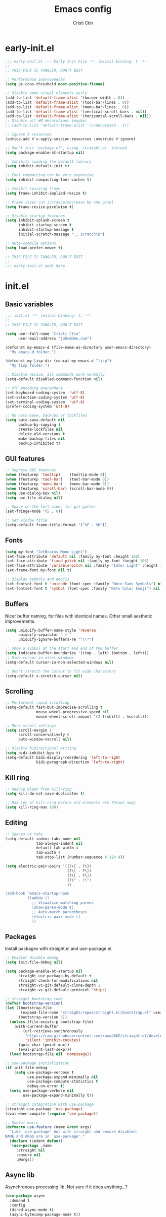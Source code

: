 #+TITLE: Emacs config
#+AUTHOR: Cristi Ctin
#+OPTIONS: html-style:nil toc:nil num:nil

* early-init.el
:PROPERTIES:
:header-args: :tangle ./early-init.el
:END:

#+begin_src emacs-lisp
;;; early-init.el --- Early Init File -*- lexical-binding: t -*-
;;
;; THIS FILE IS TANGLED, DON'T EDIT

;; Performance improvements
(setq gc-cons-threshold most-positive-fixnum)

;; Disable some visual elements early
(add-to-list 'default-frame-alist '(border-width . 0))
(add-to-list 'default-frame-alist '(tool-bar-lines . 0))
(add-to-list 'default-frame-alist '(menu-bar-lines . 0))
(add-to-list 'default-frame-alist '(vertical-scroll-bars . nil))
(add-to-list 'default-frame-alist '(horizontal-scroll-bars . nil))
;; Disable all WM decorations (maybe)
;; (add-to-list 'default-frame-alist '(undecorated . t))

;; Ignore X resources
(advice-add #'x-apply-session-resources :override #'ignore)

;; Don't init `package.el', using `straight.el' instead
(setq package-enable-at-startup nil)

;; Inhibits loading the default library
(setq inhibit-default-init t)

;; Font compacting can be very expensive
(setq inhibit-compacting-font-caches t)

;; Inhibit resizing frame
(setq frame-inhibit-implied-resize t)

;; Frame sizes can increase/decrease by one pixel
(setq frame-resize-pixelwise t)

;; Disable startup features
(setq inhibit-splash-screen t
      inhibit-startup-screen t
      inhibit-startup-message t
      initial-scratch-message ";; scratch\n")

;; Auto-compile options
(setq load-prefer-newer t)

;; THIS FILE IS TANGLED, DON'T EDIT
;;
;;; early-init.el ends here
#+end_src

* init.el
:PROPERTIES:
:header-args: :tangle ./init.el
:END:

** Basic variables

#+begin_src emacs-lisp
;;; init.el -*- lexical-binding: t; -*-
;;
;; THIS FILE IS TANGLED, DON'T EDIT

(setq user-full-name "Cristi Ctin"
      user-mail-address "john@doe.com")

(defconst my-emacs-d (file-name-as-directory user-emacs-directory)
  "My emacs.d folder.")

(defconst my-lisp-dir (concat my-emacs-d "lisp")
  "My lisp folder.")

;; Disable novice, all commands work normally
(setq-default disabled-command-function nil)

;; UTF encoding everywhere
(set-keyboard-coding-system  'utf-8)
(set-selection-coding-system 'utf-8)
(set-terminal-coding-system  'utf-8)
(prefer-coding-system 'utf-8)

;; No auto-save, backups or lockfiles
(setq auto-save-default nil
      backup-by-copying t
      create-lockfiles nil
      delete-old-versions t
      make-backup-files nil
      backup-inhibited t)
#+end_src

** GUI features

#+begin_src emacs-lisp
;; Supress GUI features
(when (featurep 'tooltip)    (tooltip-mode 0))
(when (featurep 'tool-bar)   (tool-bar-mode 0))
(when (featurep 'menu-bar)   (menu-bar-mode 0))
(when (featurep 'scroll-bar) (scroll-bar-mode 0))
(setq use-dialog-box nil)
(setq use-file-dialog nil)

;; Space on the left side, for git gutter
(set-fringe-mode '(5 . 0))

;; Set window title
(setq-default frame-title-format '("%F - %b"))
#+end_src

** Fonts

#+begin_src emacs-lisp
(setq my-font "JetBrains Mono Light")
(set-face-attribute 'default nil :family my-font :height 108)
(set-face-attribute 'fixed-pitch nil :family my-font :height 108)
(set-face-attribute 'variable-pitch nil :family "Inter Light" :height 108)
(set-frame-font my-font nil t)

;; Display symbols and emojis
(set-fontset-font t 'unicode (font-spec :family "Noto Sans Symbols") nil 'prepend)
(set-fontset-font t 'symbol (font-spec :family "Noto Color Emoji") nil 'prepend)
#+end_src

** Buffers

Nicer buffer naming, for files with identical names.
Other small aesthetic improvements.

#+begin_src emacs-lisp
(setq uniquify-buffer-name-style 'reverse
      uniquify-separator " • "
      uniquify-ignore-buffers-re "^\\*")

;; Show a symbol at the start and end of the buffer
(setq indicate-buffer-boundaries '((top . left) (bottom . left)))
;; Hide cursor in other windows
(setq-default cursor-in-non-selected-windows nil)

;; Don't stretch the cursor to fit wide characters
(setq-default x-stretch-cursor nil)
#+end_src

** Scrolling

#+begin_src emacs-lisp
;; Performant rapid scrolling
(setq-default fast-but-imprecise-scrolling t
              mouse-wheel-progressive-speed nil
              mouse-wheel-scroll-amount '(2 ((shift) . hscroll)))

;; More scroll settings
(setq scroll-margin 1
      scroll-conservatively 0
      auto-window-vscroll nil)

;; Disable bidirectional writing
(setq bidi-inhibit-bpa t)
(setq-default bidi-display-reordering 'left-to-right
              bidi-paragraph-direction 'left-to-right)
#+end_src

** Kill ring

#+begin_src emacs-lisp
;; Reduce bloat from kill-ring
(setq kill-do-not-save-duplicates t)

;; Max len of kill-ring before old elements are thrown away
(setq kill-ring-max 100)
  #+end_src

** Editing

#+begin_src emacs-lisp
;; Spaces vs tabs
(setq-default indent-tabs-mode nil
              tab-always-indent nil
              default-tab-width 4
              tab-width 4
              tab-stop-list (number-sequence 4 120 4))

(setq electric-pair-pairs '((?\{ . ?\})
                            (?\( . ?\))
                            (?\[ . ?\])
                            (?\" . ?\")
                            ))

(add-hook 'emacs-startup-hook
          (lambda ()
            ;; Visualize matching parens
            (show-paren-mode t)
            ;; Auto-match parentheses
            (electric-pair-mode t)
            ))
#+end_src

** Packages

Install packages with straight.el and use-package.el.

#+begin_src emacs-lisp
;; Enable/ disable debug
(setq init-file-debug nil)

(setq package-enable-at-startup nil
      straight-use-package-by-default t
      straight-check-for-modifications nil
      straight-vc-git-default-clone-depth 1
      straight-vc-git-default-protocol 'https)

;; straight bootstrap code
(defvar bootstrap-version)
(let ((bootstrap-file
       (expand-file-name "straight/repos/straight.el/bootstrap.el" user-emacs-directory))
      (bootstrap-version 5))
  (unless (file-exists-p bootstrap-file)
    (with-current-buffer
        (url-retrieve-synchronously
         "https://raw.githubusercontent.com/raxod502/straight.el/develop/install.el"
         'silent 'inhibit-cookies)
      (goto-char (point-max))
      (eval-print-last-sexp)))
  (load bootstrap-file nil 'nomessage))

;; use-package initialization
(if init-file-debug
    (setq use-package-verbose t
          use-package-expand-minimally nil
          use-package-compute-statistics t
          debug-on-error t)
  (setq use-package-verbose nil
        use-package-expand-minimally t))

;; straight integration with use-package
(straight-use-package 'use-package)
(eval-when-compile (require 'use-package))

;; Useful macro
(defmacro use-feature (name &rest args)
  "Like `use-package' but with straight and ensure disabled.
NAME and ARGS are in `use-package'."
  (declare (indent defun))
  `(use-package ,name
     :straight nil
     :ensure nil
     ,@args))
#+end_src

** Async lib

Asynchronous processing lib. Not sure if it does anything...?

#+begin_src emacs-lisp
(use-package async
  :demand t
  :config
  (dired-async-mode t)
  (async-bytecomp-package-mode t))
#+end_src

** Theme

#+begin_src emacs-lisp
;; (disable-theme)
(use-package modus-themes
  :init
  (setq modus-themes-italic-constructs t
        modus-themes-bold-constructs t
        modus-themes-fringes 'subtle
        modus-themes-no-mixed-fonts t
        modus-themes-scale-headings t
        modus-themes-subtle-line-numbers t)
  (setq modus-themes-org-blocks 'gray-background)

  ;; (darktooth-dark0_hard    . "#1D2021")
  ;; (darktooth-dark0         . "#282828")
  ;; (darktooth-dark0_soft    . "#32302F")
  ;; (darktooth-dark1         . "#3C3836")
  ;; (darktooth-dark2         . "#504945")
  ;; (darktooth-dark3         . "#665C54")
  ;; (darktooth-dark4         . "#7C6F64")

  ;; (darktooth-light0_hard   . "#FFFFC8")
  ;; (darktooth-light0        . "#FDF4C1")
  ;; (darktooth-light0_soft   . "#F4E8BA")
  ;; (darktooth-light1        . "#EBDBB2")
  ;; (darktooth-light2        . "#D5C4A1")
  ;; (darktooth-light3        . "#BDAE93")
  ;; (darktooth-light4        . "#A89984")

  ;; (darktooth-white          . "#FFFFFF")
  ;; (darktooth-black          . "#000000")
  ;; (darktooth-sienna         . "#DD6F48")
  ;; (darktooth-darkslategray4 . "#528B8B")
  ;; (darktooth-lightblue4     . "#66999D")
  ;; (darktooth-burlywood4     . "#BBAA97")
  ;; (darktooth-aquamarine4    . "#83A598")
  ;; (darktooth-turquoise4     . "#61ACBB")

  (setq modus-themes-common-palette-overrides
        '((builtin magenta-cooler)
          (comment yellow-faint)
          (constant magenta-warmer)
          (fnname blue-warmer)
          (keyword magenta)
          (preprocessor red-cooler)
          (docstring magenta-faint)
          (string green-cooler)
          (type cyan-cooler)
          (variable cyan-warmer)

          (border-mode-line-active unspecified)
          (border-mode-line-inactive unspecified)

          ;; Expand the preset
          ,@modus-themes-preset-overrides-faint))

  :config
  (load-theme 'modus-operandi-tinted :no-confirm))
#+end_src

** Files

#+begin_src emacs-lisp
;; Builtin dired config
(use-feature dired
  :init
  ;; Always delete and copy recursively
  (setq dired-recursive-deletes 'top
        dired-recursive-copies 'always
        dired-dwim-target t
        ;; Ask if destination dirs should get created when copying/removing
        dired-create-destination-dirs 'ask
        ;; Human readable units
        dired-listing-switches "-alh -v --group-directories-first")
  (setq image-dired-thumb-size 128)
  :hook
  (dired-mode . (lambda () (centaur-tabs-local-mode t)))
  :config
  (define-key dired-mode-map (kbd "RET") 'dired-find-alternate-file)
  (define-key dired-mode-map (kbd "^") (lambda () (find-alternate-file ".."))))

(use-feature dired-x
  :init
  (setq dired-omit-verbose nil
        dired-clean-confirm-killing-deleted-buffers nil))

;; Ranger instead of Dired
;;
(use-package ranger
  :after dired
  :hook
  (ranger-mode . (lambda () (centaur-tabs-local-mode t)))
  :init
  (setq ranger-cleanup-on-disable t
        ranger-cleanup-eagerly t
        ranger-deer-show-details t
        ranger-max-preview-size 10
        ranger-modify-header nil
        ranger-show-literal nil
        ranger-hide-cursor nil)
  :config
  (ranger-override-dired-mode t))
#+end_src

** Terminal

#+begin_src emacs-lisp
;; Use zsh as default term shell
(setq-default shell-file-name "zsh"
              explicit-shell-file-name "zsh")

;; (use-package vterm
;;   :defer t
;;   :commands (vterm vterm-other-window)
;;   :bind
;;   (:map vterm-mode-map
;;         ("C-c C-c" . vterm-send-C-c))
;;   :config
;;   (evil-set-initial-state 'vterm-mode 'emacs))
#+end_src

** Editing

#+begin_src emacs-lisp
;; Enable visual-line, line and column almost everywhere
;;
(use-feature simple
  :defer t
  :custom
  (fill-column 100)
  (display-line-numbers-grow-only t)
  (display-line-numbers-type 'absolute)
  (display-line-numbers-widen t)
  (display-line-numbers-width 3)
  :hook
  (prog-mode . visual-line-mode)
  (text-mode . visual-line-mode)
  (prog-mode . display-line-numbers-mode)
  (text-mode . display-line-numbers-mode)
  (prog-mode . column-number-mode)
  (text-mode . column-number-mode))

;; Highlight space-like characters
;;
(use-feature whitespace
  :defer t
  :custom
  (whitespace-style '(face tabs empty trailing))
  :hook
  (text-mode . whitespace-mode)
  (prog-mode . whitespace-mode)
  ;; Trim whitespaces on save
  (before-save . delete-trailing-whitespace))

;; disable with:
;; (remove-hook 'before-save-hook 'delete-trailing-whitespace)

;; Highlight the current line
;;
(use-feature hl-line
  :defer t
  :hook
  (prog-mode . hl-line-mode)
  (text-mode . hl-line-mode)
  :custom
  (hl-line-sticky-flag nil))

;; Automatically refresh the buffer when the file changes
;;
(use-feature autorevert
  :init
  ;; Only rely on the OS notification mechanism
  (setq auto-revert-avoid-polling t
        auto-revert-verbose t)
  :config
  (global-auto-revert-mode t))
#+end_src

** EVIL 😈

#+begin_src emacs-lisp
(use-package undo-fu)

;; (use-feature hideshow
;;   :commands (hs-toggle-hiding
;;              hs-hide-block
;;              hs-hide-level
;;              hs-show-all
;;              hs-hide-all))

(use-package origami
  :hook
  (prog-mode . origami-mode)
  (text-mode . origami-mode))

(use-package evil
  :init
  (setq evil-respect-visual-line-mode t
        evil-kill-on-visual-paste nil
        evil-shift-width 2
        evil-undo-system 'undo-fu
        evil-kbd-macro-suppress-motion-error t
        evil-move-cursor-back nil
        evil-split-window-below  t  ;; move cursor below after split
        evil-vsplit-window-right t  ;; move cursor right after split
        evil-want-fine-undo   t     ;; remember changes in insert mode
        evil-want-integration t     ;; load evil-integration
        evil-want-Y-yank-to-eol t
        evil-want-keybinding nil)
  :config
  (evil-define-key 'normal 'global "zx" #'kill-current-buffer)
  (evil-define-key 'visual 'global "g<" #'evil-visual-shift-left)
  (evil-define-key 'visual 'global "g>" #'evil-visual-shift-right)
  (evil-define-key 'normal 'global [mouse-8] #'evil-jump-backward)
  (evil-define-key 'normal 'global [mouse-9] #'evil-jump-forward)
  (evil-mode t))

(use-package evil-collection
  :after evil
  :custom
  (evil-collection-mode-list '(dired
                               flycheck
                               apropos
                               help
                               helpful
                               info
                               magit
                               man
                               simple
                               ))
  :config
  (evil-collection-init))

(defun evil-visual-shift-left()
  (interactive)
  ;; (call-interactively #'evil-shift-left)
  (evil-shift-left (region-beginning) (region-end))
  (evil-normal-state)
  (evil-visual-restore))

(defun evil-visual-shift-right()
  (interactive)
  ;; (call-interactively #'evil-shift-right)
  (evil-shift-right (region-beginning) (region-end))
  (evil-normal-state)
  (evil-visual-restore))

;; Will re-use these keys
(with-eval-after-load 'evil-maps
  (define-key evil-motion-state-map (kbd "SPC") nil)
  (define-key evil-motion-state-map (kbd "RET") nil))

;; (use-package vimish-fold
;;   :after evil)

;; (use-package evil-vimish-fold
;;   :after vimish-fold
;;   :hook ((text-mode conf-mode prog-mode) . evil-vimish-fold-mode)
;;   :init
;;   (setq vimish-fold-indication-mode 'right-fringe))

;; Select and edit matches interactively
;; Use C-n for next and C-p for previous regions
;;
(use-package evil-multiedit
  :after evil
  :config
  ;; Match the word under cursor (i.e. make it an edit region)
  ;; Consecutive presses will incrementally add the next unmatched match
  (define-key evil-normal-state-map (kbd "M-d") 'evil-multiedit-match-and-next)
  ;; Match selected region
  (define-key evil-visual-state-map (kbd "M-d") 'evil-multiedit-match-and-next)
  ;; Insert marker at point
  (define-key evil-insert-state-map (kbd "M-d") 'evil-multiedit-toggle-marker-here)
  ;; Same as M-d but in reverse
  (define-key evil-normal-state-map (kbd "M-D") 'evil-multiedit-match-and-prev)
  (define-key evil-visual-state-map (kbd "M-D") 'evil-multiedit-match-and-prev))

(use-package evil-surround
  :after evil
  :config
  (global-evil-surround-mode t))

(use-package evil-commentary
  :after evil
  :config
  (evil-commentary-mode t))

(use-package expand-region
  :after evil
  :config
  (define-key evil-normal-state-map (kbd "C-=") 'er/expand-region)
  (define-key evil-visual-state-map (kbd "C-=") 'er/expand-region)
  (define-key evil-visual-state-map (kbd "C--") 'er/contract-region))

;; Pretty eye candy 🍬
;; Visual hints when editing with evil
;;
(use-package evil-goggles
  :after evil
  :config
  (evil-goggles-mode)
  (evil-goggles-use-diff-faces))
#+end_src

** Completion

Company is a text completion framework for Emacs. The name stands for "complete anything".
It uses pluggable back-ends and front-ends to retrieve and display completion candidates.

#+begin_src emacs-lisp
(use-package company
  :defer 5
  :hook
  ;; (text-mode . company-mode)
  (prog-mode . company-mode)
  :init
  (setq company-minimum-prefix-length 2
        company-require-match 'never
        company-selection-wrap-around t
        company-tooltip-align-annotations t
        company-dabbrev-ignore-case t
        company-tooltip-limit 14
        company-tooltip-maximum-width 50
        company-global-modes
        '(not message-mode
              help-mode
              vterm-mode
              minibuffer-inactive-mode)
        company-frontends
        '(company-pseudo-tooltip-frontend ;; always show candidates in overlay tooltip
          company-echo-metadata-frontend) ;; show selected candidate docs in echo area
        company-auto-complete nil
        company-auto-complete-chars nil))
#+end_src

** Snippets

#+begin_src emacs-lisp
(use-package yasnippet
  :disabled
  ;; :commands yas-global-mode
  :custom
  (yas-verbosity 3))

;; Loading the doom snippets takes forever
;; (use-package doom-snippets
;;   :after yasnippet
;;   :hook (window-setup . yas-reload-all)
;;   :straight (:host github :repo "hlissner/doom-snippets" :files ("*.el" "*")))

;; Useful for quick snippets!
;; (use-package auto-yasnippet
;;   :defer t)
#+end_src

** Utilities

#+begin_src emacs-lisp
;; Very helpful
(use-package helpful
  :defer 2
  :commands (helpful-callable
             helpful-function
             helpful-variable
             helpful-key
             helpful-macro
             helpful-command)
  :init
  (setq apropos-do-all t)
  :custom
  ;; Integrate with counsel
  (counsel-describe-function-function  #'helpful-callable)
  (counsel-describe-symbol-function    #'helpful-symbol)
  (counsel-describe-variable-function  #'helpful-variable))

;; Incredibly useful
(use-package which-key
  :defer 3
  :hook (after-init . which-key-mode)
  :init
  (setq which-key-sort-order 'which-key-key-order-alpha
        which-key-sort-uppercase-first nil
        which-key-popup-type 'minibuffer
        which-key-add-column-padding 2
        which-key-allow-evil-operators t
        which-key-idle-delay 1.5
        which-key-min-display-lines 5
        which-key-side-window-slot -10
        which-key-show-operator-state-maps t))

(use-package ivy
  :hook (after-init . ivy-mode)
  :init
  (setq ivy-wrap t
        ivy-fixed-height-minibuffer t
        ivy-sort-max-size 7500
        ivy-use-selectable-prompt t
        ivy-use-virtual-buffers t))

(use-package counsel
  :after ivy
  :config
  (counsel-mode t))

(use-package all-the-icons-ivy-rich
  :after ivy
  :config
  (all-the-icons-ivy-rich-mode t))

(use-package ivy-rich
  :after ivy
  :init
  (setq ivy-rich-parse-remote-buffer nil)
  :config
  (ivy-rich-mode t)
  (ivy-rich-project-root-cache-mode t))
#+end_src

Save recent files, history and sessions.

#+begin_src emacs-lisp
;; Recent files
;;
(use-package recentf
  :hook (emacs-startup . recentf-mode)
  :init
  (setq recentf-auto-cleanup 'never
        recentf-max-menu-items 50
        recentf-max-saved-items 1000
        recentf-save-file (expand-file-name "etc/recentf" my-emacs-d)
        recentf-exclude
        '("\\.?cache" ".cask" "url" "bookmarks" "COMMIT_EDITMSG\\'"
          "\\.\\(?:gz\\|zip\\|svg\\|gif\\|png\\|jpe?g\\|bmp\\|xpm\\)$"
          "\\.last$" "/G?TAGS$" "/.elfeed/" "~$" "\\.log$"
          "^/ssh:" "^/tmp/" "^/var/folders/" "^/usr/lib/" "^/Dev/dotfiles/emacs/"
          (lambda (file) (file-in-directory-p file package-user-dir))))
  :config
  (push (expand-file-name recentf-save-file) recentf-exclude)
  (add-to-list 'recentf-filename-handlers #'abbreviate-file-name))
#+end_src

#+begin_src emacs-lisp
;; Persist variables across sessions
;;
(use-package savehist
  :hook (emacs-startup . savehist-mode)
  :init
  (setq savehist-additional-variables
        '(kill-ring                        ; persist clipboard
          register-alist                   ; persist macros
          search-ring regexp-search-ring)) ; persist searches
  (setq history-length 10000
        savehist-autosave-interval nil     ; save on kill only
        savehist-save-minibuffer-history t
        savehist-file (expand-file-name "etc/savehist" my-emacs-d)))
#+end_src

#+begin_src emacs-lisp
;; Save Emacs Session
;;
(use-feature desktop
  :hook
  (after-init . desktop-save-mode)
  (after-init . desktop-read)
  :init
  (setq desktop-files-not-to-save "^$"
        desktop-base-file-name "desktop"
        desktop-restore-eager 5
        desktop-restore-frames nil
        desktop-load-locked-desktop t
        desktop-path '("~/.emacs.default/etc" "~" "."))
  :config
  (add-to-list 'desktop-modes-not-to-save 'dired-mode)
  (add-to-list 'desktop-modes-not-to-save 'help-mode)
  (add-to-list 'desktop-modes-not-to-save 'info-mode)
  (add-to-list 'desktop-modes-not-to-save 'magit-mode)
  (add-to-list 'desktop-modes-not-to-save 'simple-mode)
  (add-to-list 'desktop-modes-not-to-save 'special-mode)
  (add-to-list 'desktop-modes-not-to-save 'fundamental-mode)
  (add-to-list 'desktop-modes-not-to-save 'completion-list-mode))
#+end_src

** Org-mode

#+begin_src emacs-lisp
(use-package org
  :defer t
  :init
  (setq org-modules nil ;; Faster loading
        org-directory "~/org/"
        ;; Show entities in \name form
        org-pretty-entities nil
        org-hide-emphasis-markers t
        org-fontify-whole-heading-line t
        org-edit-src-content-indentation 0
        org-tags-column -66
        ;; invisible region before inserting or deleting a char
        org-catch-invisible-edits 'smart
        ;; shift-cursor commands select text when possible
        org-support-shift-select t
        ;; Link is to the current directory below, otherwise fully qualify the link
        org-link-file-path-type 'relative
        ;; Keep track of when a certain TODO item was marked as done
        org-log-done 'time
        ;; No TOC
        org-export-with-toc nil
        ;; Turn on native code fontification
        org-confirm-babel-evaluate nil
        org-src-fontify-natively t
        org-src-tab-acts-natively t
        org-cycle-separator-lines 1
        ;; Indentation per level in number of characters
        org-indent-indentation-per-level 1
        ;; Turn on indent for all org files
        org-startup-indented t
        ;; interpret "_" and "^" for display
        org-use-sub-superscripts '{})
  :config
  ;; Enable org structure templates
  (add-to-list 'org-modules 'org-tempo t)
  ;; Add a few more templates
  (add-to-list 'org-structure-template-alist '("el" . "src emacs-lisp"))
  (add-to-list 'org-structure-template-alist '("js" . "src javascript"))
  (add-to-list 'org-structure-template-alist '("py" . "src python"))
  (add-to-list 'org-structure-template-alist '("sh" . "src shell"))
  ;; Enable these babel languages:
  (org-babel-do-load-languages
   'org-babel-load-languages '(
                               (emacs-lisp . t)
                               (shell . t)
                               (python . t)
                               (ruby . t))
   ))

(use-package evil-org
  :after org
  :hook ((org-mode . evil-org-mode)))

;; Org publish projects
(setq org-publish-project-alist
      '(("memex"
         :base-directory "~/org/mem/"
         :base-extension "org"
         :publishing-directory "/tmp/mem/"
         :publishing-function org-html-publish-to-html
         :html-doctype "html5"
         :html-head ""
         :html-head-extra ""
         :html-head-include-default-style nil
         :html-head-include-scripts nil
         :html-link-home ""
         :html-link-up ""
         :html-postamble nil
         :html-preamble nil
         :html-style nil
         :html-use-infojs nil
         :html-xml-declaration nil
         :section-numbers nil
         :with-creator nil
         :with-timestamps nil
         :with-title nil
         :with-toc nil)))
#+end_src

** Markdown

#+begin_src emacs-lisp
(use-package markdown-mode
  :defer t
  :mode ("README\\(?:\\.md\\)?\\'" . gfm-mode)
  :commands (markdown-mode gfm-mode)
  :init
  (setq markdown-command "multimarkdown"
        markdown-asymmetric-header t
        markdown-italic-underscore t
        markdown-fontify-code-blocks-natively t
        markdown-make-gfm-checkboxes-buttons t))

(use-package evil-markdown
  :straight (:type git :host github :repo "Somelauw/evil-markdown")
  :after markdown
  :hook ((markdown-mode . evil-markdown-mode)))
#+end_src

** VCS

#+begin_src emacs-lisp
(defun +magit/quit-all ()
  "Kill all magit buffers for the current repository."
  (interactive)
  (mapc #'+magit--kill-buffer (magit-mode-get-buffers))
  (+magit-mark-stale-buffers-h))

(defun +magit--kill-buffer (buf)
  (when (and (bufferp buf) (buffer-live-p buf))
    (let ((process (get-buffer-process buf)))
      (if (not (processp process))
          (kill-buffer buf)
        (with-current-buffer buf
          (if (process-live-p process)
              (run-with-timer 5 nil #'+magit--kill-buffer buf)
            (kill-process process)
            (kill-buffer buf)))))))

(use-package magit
  :init
  (setq magit-refresh-status-buffer nil
        magit-save-repository-buffers nil
        magit-revision-insert-related-refs nil
        magit-bury-buffer-function #'magit-mode-quit-window)
  :config
  ;; Clean up after magit by killing leftover magit buffers and reverting
  ;; affected buffers (or at least marking them as need-to-be-reverted).
  (define-key magit-mode-map "Q" #'+magit/quit-all)
  ;; Close transient with ESC
  (define-key transient-map [escape] #'transient-quit-one)
  ;; Jump on the other window
  (define-key magit-hunk-section-map (kbd "S-<return>") 'magit-diff-visit-file-other-window)

  ;; Add additional switches
  (transient-append-suffix 'magit-fetch "-p"
    '("-t" "Fetch all tags" ("-t" "--tags")))
  (transient-append-suffix 'magit-pull "-r"
    '("-a" "Autostash" "--autostash")))
#+end_src

#+begin_src emacs-lisp
;; Use keychain ENV, don't ask for passwords
;;
(use-package keychain-environment
  :after magit
  :hook (after-init . keychain-refresh-environment))

(use-package git-gutter-fringe
  :after magit
  :init
  (setq indicate-buffer-boundaries nil
        indicate-empty-lines nil)
  (setq git-gutter:disabled-modes '(fundamental-mode
                                    help-mode
                                    vterm-mode
                                    image-mode
                                    pdf-view-mode
                                    ))
  ;; Only enable the backends that are available, so it doesn't have to check
  ;; when opening each buffer
  (setq git-gutter:handled-backends
        (cons 'git (cl-remove-if-not
                    #'executable-find (list 'hg 'svn 'bzr)
                    :key #'symbol-name)))
  :config
  ;; Thin fringe bitmaps
  (define-fringe-bitmap 'git-gutter-fr:added
    [224] nil nil '(top repeated))
  (define-fringe-bitmap 'git-gutter-fr:modified
    [224] nil nil '(top repeated))
  (define-fringe-bitmap 'git-gutter-fr:deleted
    [128 192 224 240] nil nil 'bottom)

  ;; Enable only for specific modes
  (add-hook 'prog-mode-hook 'git-gutter-mode)
  (add-hook 'text-mode-hook 'git-gutter-mode)

  ;; Update git-gutter on focus (in case of using git externally)
  (add-hook 'focus-in-hook #'git-gutter:update-all-windows)
  ;; Update git-gutter when using magit commands
  (advice-add #'magit-stage-file   :after #'+vc-gutter-update-h)
  (advice-add #'magit-unstage-file :after #'+vc-gutter-update-h))
#+end_src

** Lisp & Sly

#+begin_src emacs-lisp
;; (use-package sly
;;   :defer t
;;   :init
;;   (setq inferior-lisp-program "sbcl --noinform")
;;   :config
;;   (setq sly-kill-without-query-p t
;;         sly-net-coding-system 'utf-8-unix))

;; (use-package sly-repl-ansi-color
;;   :defer t
;;   :init
;;   (add-to-list 'sly-contribs 'sly-repl-ansi-color))
#+end_src

** Checkers

I only use Flycheck for programming modes and I specifically call it.

#+begin_src emacs-lisp
(use-package flycheck
  :defer 3
  :init
  ;; Don't recheck on idle too often
  (setq flycheck-idle-change-delay 2.5)
  ;; Display errors a little quicker
  (setq flycheck-display-errors-delay 0.5))

;; Emacs Language Server Protocol client
;; https://emacs-lsp.github.io/lsp-mode
(use-package lsp-mode
  :commands (lsp lsp-deferred)
  :hook
  (lsp-mode . lsp-enable-which-key-integration)
  :custom
  (lsp-diagnostics-provider :flycheck)
  (lsp-enable-text-document-color nil)
  (lsp-headerline-breadcrumb-enable t)
  (lsp-headerline-breadcrumb-segments '(project file symbols))
  (lsp-lens-enable nil)
  (lsp-ui-doc-enable nil)
  (lsp-ui-doc-show-with-cursor nil)
  :init
  (setq lsp-keymap-prefix "C-c l") ;; Or 'C-l', 's-l'
  :config
  ;; ignore folders like .git, node_modules, and also:
  (add-to-list 'lsp-file-watch-ignored-directories "[/\\\\]\\.mypy_cache\\'")
  (add-to-list 'lsp-file-watch-ignored-directories "[/\\\\]\\.pytest_cache\\'")
  (add-to-list 'lsp-file-watch-ignored-directories "[/\\\\]\\data\\'"))

;; (use-package lsp-ivy
;;   :after lsp-mode)
#+end_src

** Python

Using the builtin Python mode + Elpy.
I'm not entirely sure if I need both.

#+begin_src emacs-lisp
;; The package is "python" but the mode is "python-mode"
(use-feature python
  :defer t
  :mode ("\\.py\\'" . python-mode)
  :hook
  (python-mode . flycheck-mode)
  (python-mode . company-mode)
  (python-mode . yas-minor-mode)
  :config
  (setq evil-shift-width 4
        python-indent 4
        python-indent-offset 4)
  (setq python-shell-interpreter "ipython"
        python-shell-interpreter-args "-i --colors=Linux --no-confirm-exit"))

;; https://github.com/microsoft/pyright
(use-package lsp-pyright
  :hook
  (python-mode . (lambda ()
                   (require 'lsp-pyright)
                   (lsp-deferred))))

(defun yapf-fmt-code ()
  "Simple format Python region, or buffer with YAPF."
  (interactive)
  (let (beg end)
    (if (region-active-p)
        (setq beg (region-beginning)
              end (region-end))
      (setq beg (point-min)
            end (point-max)))
    (shell-command-on-region
     beg end "yapf --style='{based_on_style:pep8, column_limit:120}'"
     nil t)))
#+end_src

** Javascript

#+begin_src emacs-lisp
(use-package js2-mode
  :defer t
  :mode ("\\.js\\'" . js2-mode)
  :hook (js2-mode . lsp-deferred)
  :init
  (setq evil-shift-width 4
        javascript-indent-level 4
        typescript-indent-level 4)
  (setq js2-mode-assume-strict t
        js2-mode-show-strict-warnings nil
        js2-strict-missing-semi-warning nil
        js2-strict-trailing-comma-warning nil))

(use-package typescript-mode
  :defer t
  :mode ("\\.ts\\'" . typescript-mode)
  :hook (typescript-mode . lsp-deferred)
  :init
  (setq javascript-indent-level 4
        typescript-indent-level 4))

(use-package web-mode
  :defer t
  :mode ("\\.html?\\'" . web-mode)
  :init
  (setq web-mode-enable-html-entities-fontification t
        web-mode-enable-current-element-highlight t
        web-mode-enable-current-column-highlight t
        web-mode-auto-close-style 1
        web-mode-css-indent-offset 2
        web-mode-code-indent-offset 2
        web-mode-markup-indent-offset 2
        web-mode-block-padding 0
        web-mode-style-padding 0
        web-mode-script-padding 0))

(defun prettier-js-fmt-code ()
  "Simple format region or buffer, with Prettier."
  (interactive)
  (let (beg end)
    (if (region-active-p)
        (setq beg (region-beginning)
              end (region-end))
      (setq beg (point-min)
            end (point-max)))
    (shell-command-on-region
     beg end "prettier --single-quote --tab-width 4 --print-width 120 --trailing-comma all --stdin-filepath script.js"
     nil t)))

(defun standard-js-fmt-code ()
  "Simple format region or buffer, with Standard."
  (interactive)
  (let (beg end)
    (if (region-active-p)
        (setq beg (region-beginning)
              end (region-end))
      (setq beg (point-min)
            end (point-max)))
    (shell-command-on-region
     beg end "standard --stdin --global --fix"
     nil t)))
#+end_src

#+begin_src emacs-lisp
(use-package yaml-mode
  :defer t
  :mode ("\\.ya?ml\\'" . yaml-mode))

;; (use-package pug-mode
;;   :defer t
;;   :mode ("\\.pug\\'" . pug-mode))
#+end_src

** Rust

#+begin_src emacs-lisp
;; (use-package rustic
;;   :defer t
;;   :mode ("\\.rs\\'" . rustic-mode)
;;   :hook (rustic-mode . lsp-deferred))
#+end_src

** Go

#+begin_src emacs-lisp
;; (use-package go-mode
;;   :defer t
;;   :mode ("\\.go\\'" . go-mode)
;;   :hook (go-mode . lsp-deferred))
#+end_src

** LUA

#+begin_src emacs-lisp
;; (use-package lua-mode
;;   :defer t
;;   :mode ("\\.lua\\'" . lua-mode))
#+end_src

** Docker

#+begin_src emacs-lisp
(use-feature text-mode
  :defer t
  :mode ("/Dockerfile\\(?:\\.[^/\\]*\\)?\\'" . text-mode))
#+end_src

** Keybindings

#+begin_src emacs-lisp
;; I don't want ESC as a modifier
(global-set-key (kbd "<escape>") 'keyboard-escape-quit)

(defun switch-to-previous-buffer ()
  (interactive)
  (switch-to-buffer (other-buffer (current-buffer) 1)))

(use-package general
  :demand t
  :config
  (general-create-definer global-definer
    :keymaps 'override
    :prefix  "SPC"
    :non-normal-prefix "C-SPC"
    :states  '(normal visual))
  (global-definer
    ;; unbind SPC and give it a title for which-key
    ""  '(nil :which-key "Lieutenant General prefix")
    "!"  'shell-command
    ";"  'eval-expression
    ":"  'counsel-M-x
    "."  'counsel-projectile-find-file
    "u"  '(universal-argument :wk "universal")
    "SPC" 'counsel-file-jump
    ;;
    "b" '(:ignore t :wk "Buffer")
    "b TAB" 'switch-to-previous-buffer
    "bB"  'ibuffer-other-window
    "bI"  'counsel-ibuffer
    "bM"  '((lambda () (interactive) (switch-to-buffer "*Messages*")) :wk "switch to Messages")
    "bS"  '((lambda () (interactive) (switch-to-buffer "*scratch*")) :wk "switch to Scratch")
    "bb"  'counsel-switch-buffer
    "bk"  'kill-buffer
    "bn"  'next-buffer
    "bp"  'previous-buffer
    "br"  'revert-buffer
    "bx"  'kill-current-buffer
    ;;
    "c" '(:ignore t :wk "Comment")
    "cl"  'comment-line
    "cr"  'comment-or-uncomment-region
    ;;
    "F" '(:ignore t :wk "Frame")
    "FD"  'delete-other-frames
    "Fd"  'delete-frame
    "Fm"  'toggle-frame-maximized
    "Fo"  'other-frame
    ;;
    "f" '(:ignore t :wk "File")
    "fD"  'counsel-dired-jump
    "fd"  'counsel-dired
    "ff"  'counsel-find-file  ;; visit or create file
    "fg"  'counsel-git        ;; find file in the current Git repo
    "fr"  'counsel-recentf    ;; find a file in recentf list
    "fR"  'ranger
    "fs"  'save-buffer
    ;;
    "g" '(:ignore t :wk "G")
    "gg"  'magit-status
    "gf"  'find-function
    "gv"  'find-variable
    ;;
    "i" '(:ignore t :wk "I")
    "ii"  'insert-char
    "iu"  'counsel-unicode-char
    "iy"  'counsel-yank-pop
    ;;
    "n" '(:ignore t :wk "Narrow")
    "nf"  'narrow-to-defun
    "np"  'narrow-to-page
    "nr"  'narrow-to-region
    "nw"  'widen
    ;;
    "o" '(:ignore t :wk "O")
    "oP"  '((lambda () (interactive) (org-publish-all t)) :wk "org publish all projects")
    "oT"  'org-babel-tangle-file
    "op"  'org-publish-current-file
    "ot"  'org-babel-tangle
    ;;
    "t" '(:ignore t :wk "T")
    "t."  'vterm
    "tF"  'toggle-frame-fullscreen
    "tn"  'centaur-tabs-forward
    "tp"  'centaur-tabs-backward
    "tr"  'counsel-evil-registers
    "tu"  'undo-tree-visualize
    ;;
    "w" '(:ignore t :wk "Window")
    "wB"  'balance-windows-area
    "wT"  'tear-off-window
    "wb"  'balance-windows
    "wd"  'kill-buffer-and-window
    "wh"  'evil-window-left
    "wj"  'evil-window-down
    "wk"  'evil-window-up
    "wl"  'evil-window-right
    "wo"  'delete-other-windows
    "wp"  'evil-window-prev
    "ws"  'evil-window-split
    "wv"  'evil-window-vsplit
    "ww"  'evil-window-next
    "wx"  'evil-window-delete
    ;;
    "x" '(:ignore t :wk "Text")
    "jj"  'json-pretty-print
    "jo"  'json-pretty-print-ordered
    "js"  'prettier-js-fmt-code
    "jS"  'standard-js-fmt-code
    "xh"  'mark-whole-buffer
    "xr"  'reverse-region
    "xs"  'counsel-grep-or-swiper
    "xx"  'delete-duplicate-lines
    "xl"  'sort-lines))
#+end_src

** Bling ✨

#+begin_src emacs-lisp
(use-package all-the-icons)

;; Top tabs
(use-package centaur-tabs
  :hook (after-init . centaur-tabs-mode)
  :init
  (setq centaur-tabs-height 26
        centaur-tabs-style "bar"
        centaur-tabs-set-bar 'over
        centaur-tabs-close-button "✕"
        centaur-tabs-modified-marker "•"
        centaur-tabs-gray-out-icons 'buffer
        centaur-tabs-set-modified-marker t)
  :bind
  (:map evil-normal-state-map
        ("g t" . centaur-tabs-forward-tab)
        ("g T" . centaur-tabs-backward-tab))
  :config
  (centaur-tabs-headline-match)
  (defun centaur-tabs-buffer-groups ()
    "`centaur-tabs-buffer-groups' control buffers' group rules."
    (list
     (cond
      ((or (string-equal "*" (substring (buffer-name) 0 1))
           (memq major-mode '(help-mode
                              helpful-mode
                              info-mode
                              man-mode)))
       "Emacs")
      ((or
        (derived-mode-p 'dired-mode)
        (derived-mode-p 'ranger-mode)
        (derived-mode-p 'image-mode))
       "Explore")
      ((or (derived-mode-p 'text-mode)
           (derived-mode-p 'prog-mode)
           (derived-mode-p 'conf-mode)
           (derived-mode-p 'org-mode)
           (memq major-mode '(org-src-mode
                              org-agenda-mode
                              org-beamer-mode
                              org-indent-mode
                              org-bullets-mode
                              org-cdlatex-mode)))
       "Editing")
      (t
       (centaur-tabs-get-group-name (current-buffer)))))
    ))

;; Bottom mode-line
(use-package doom-modeline
  :hook (after-init . doom-modeline-mode)
  :init
  (setq doom-modeline-height 24
        doom-modeline-gnus nil
        doom-modeline-irc nil
        doom-modeline-mu4e nil
        doom-modeline-time nil))

;; Dimm inactive buffers
(use-package dimmer
  :hook (after-init . dimmer-mode)
  :custom
  (dimmer-use-colorspace :rgb)
  (dimmer-adjustment-mode :both)
  :config
  (dimmer-configure-magit)
  (dimmer-configure-which-key))

;; Resolve symlinks when opening files
;; This MUST BE THE LAST PACKAGE
;; There are some issues with visit truename
;; https://github.com/raxod502/straight.el/issues/701
(use-feature files
  :init
  (setq require-final-newline t
        find-file-visit-truename t
        find-file-suppress-same-file-warnings t))
#+end_src

#+RESULTS:
: files

** Utils

#+begin_src emacs-lisp
;; Sorting: https://www.emacswiki.org/emacs/Sorting
;; From: https://www.emacswiki.org/emacs/SortWords
;;
(defun sort-words (reverse beg end)
  "Sort words in region alphabetically, in REVERSE if negative.
Prefixed with negative \\[universal-argument], sorts in reverse.
The variable `sort-fold-case' determines whether alphabetic case
affects the sort order."
  (interactive "*P\nr")
  (sort-regexp-fields reverse "\\w+" "\\&" beg end))

(defun sort-symbols (reverse beg end)
  "Sort symbols in region alphabetically, in REVERSE if negative."
  (interactive "*P\nr")
  (sort-regexp-fields reverse "\\(\\sw\\|\\s_\\)+" "\\&" beg end))

(defalias 'sw 'sort-words)
(defalias 'ss 'sort-symbols)

;; From: https://www.emacswiki.org/emacs/InsertingTodaysDate
;;
(defun date-now (arg)
  (interactive "P")
  (insert (if arg
              (format-time-string "%d.%m.%Y")
            (format-time-string "%Y-%m-%d"))))

(defun timestamp-now ()
  (interactive)
  (insert (format-time-string "%Y-%m-%d %H:%M:%S")))

(defalias 'dt 'date-now)
(defalias 'ts 'timestamp-now)

;; From: https://stackoverflow.com/questions/18812938/copy-full-file-path-into-copy-paste-clipboard
;;
(defun copy-file-name-as-kill (choice)
  "Copy the buffer file name to the kill-ring"
  (interactive "cCopy Buffer Name (F) Full, (D) Directory, (N) Name")
  (let ((new-kill-string)
        (name (if (eq major-mode 'dired-mode)
                  (dired-get-filename)
                (or (buffer-file-name) ""))))
    (cond ((eq choice ?f)
           (setq new-kill-string name))
          ((eq choice ?d)
           (setq new-kill-string (file-name-directory name)))
          ((eq choice ?n)
           (setq new-kill-string (file-name-nondirectory name)))
          (t (message "Quit")))
    (when new-kill-string
      (message "%s copied" new-kill-string)
      (kill-new new-kill-string))))
#+end_src

** Extra

#+begin_src emacs-lisp
;; Ask y/n instead of yes/no
(fset 'yes-or-no-p 'y-or-n-p)

;; All automatic custom config in a separate file
(setq custom-file (concat my-emacs-d "custom.el"))
(unless (file-exists-p custom-file)
  (write-region "" nil custom-file))
(load custom-file 'noerror)

;; Performance improvements
;; GC runs less often, which should speed up some operations
(add-hook 'after-init-hook
          (lambda ()
            (setq gc-cons-threshold 33554432 ; 32MB
                  gc-cons-percentage 0.2)
            (garbage-collect)))

;; Force GC to run when the focus moves away from Emacs
(add-hook 'focus-out-hook 'garbage-collect)

;; Display benchmark message at startup
(add-hook 'window-setup-hook
          (lambda ()
            (setq diff-init-time
                  (float-time (time-subtract (current-time) before-init-time)))
            (message "Emacs loaded %d packages in %s with %d garbage collections."
                     (- (length load-path) (length (get 'load-path 'initial-value)))
                     (format "%.2f seconds" diff-init-time)
                     gcs-done)))

;; THIS FILE IS TANGLED, DON'T EDIT
;;
;;; init.el ends here
#+end_src
